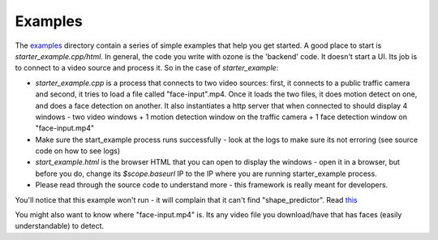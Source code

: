 Examples
========
The `examples <https://github.com/ozonesecurity/ozonebase/tree/master/server/src/examples>`_ directory contain a series of simple examples that help you get started. A good place to start is `starter_example.cpp/html`. In general, the code you write with ozone is the 'backend' code. It doesn't start a UI. Its job is to connect to a video source and process it. So in the case of `starter_example`: 

* `starter_example.cpp` is a process  that connects to two video sources: first, it connects to a public traffic camera and second, it tries to load a file called "face-input".mp4. Once it loads the two files, it does motion detect on one, and does a face detection on another. It also instantiates a http server that when connected to should display 4 windows - two video windows + 1 motion detection  window on the traffic camera + 1 face detection window on "face-input.mp4"

* Make sure the start_example process runs successfully - look at the logs to make sure its not erroring (see source code on how to see logs)

* `start_example.html` is the browser HTML that you can open to display the windows - open it in a browser, but before you do, change its `$scope.baseurl` IP to the IP where you are running starter_example process.

* Please read through the source code to understand more - this framework is really meant for developers.

You'll notice that this example won't run - it will complain that it can't find "shape_predictor". Read `this <https://github.com/ozonesecurity/ozonebase/tree/master/server/src/examples/models>`_

You might also want to know where "face-input.mp4" is. Its any video file you download/have that has faces (easily understandable) to detect.
